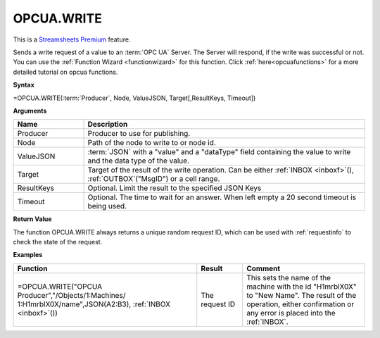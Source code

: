 .. _opcuawrite:
.. |OPCUA.WRITE| image:: /images/OPCUA.WRITE.PNG
        :scale: 50%
.. role:: blue

OPCUA.WRITE
-----------------------------

.. |star| image:: /images/star.svg
        

|star| This is a `Streamsheets Premium <https://cedalo.com/download/>`_ feature.

Sends a write request of a value to an :term:`OPC UA` Server. The Server will respond, if the write was successful or not.
You can use the :ref:`Function Wizard <functionwizard>` for this function. 
Click :ref:`here<opcuafunctions>` for a more detailed tutorial on opcua functions. 

**Syntax**

=OPCUA.WRITE(:term:`Producer`, Node, ValueJSON, Target[,ResultKeys, Timeout])

**Arguments**

.. list-table::
   :widths: 20 80
   :header-rows: 1

   * - Name
     - Description
   * - Producer
     - Producer to use for publishing.
   * - Node
     - Path of the node to write to or node id.
   * - ValueJSON
     - :term:`JSON` with a "value" and a "dataType" field containing the 
       value to write and the data type of the value.
   * - Target
     - Target of the result of the write operation. 
       Can be either :ref:`INBOX <inboxf>`\ (), :ref:`OUTBOX`\ ("MsgID") or a cell range.
   * - ResultKeys
     - Optional. Limit the result to the specified JSON Keys 
   * - Timeout
     - Optional. The time to wait for an answer. When left empty a 20 second timeout is being used.

**Return Value**

The function OPCUA.WRITE always returns a unique random request ID, which can be used with :ref:`requestinfo` 
to check the state of the request.

**Examples**

.. list-table::
   :widths: 60 15 40
   :header-rows: 1

   * - Function
     - Result
     - Comment
   * -  =OPCUA.WRITE("OPCUA Producer","/Objects/1:Machines/
        1:H1mrblX0X/name",JSON(\ :blue:`A2:B3`\ ), :ref:`INBOX <inboxf>`\ ())
        |OPCUA.WRITE|
     - The request ID
     - This sets the name of the machine with the id "H1mrblX0X" to "New Name". The result of the operation, either confirmation or any error is placed into the :ref:`INBOX`.